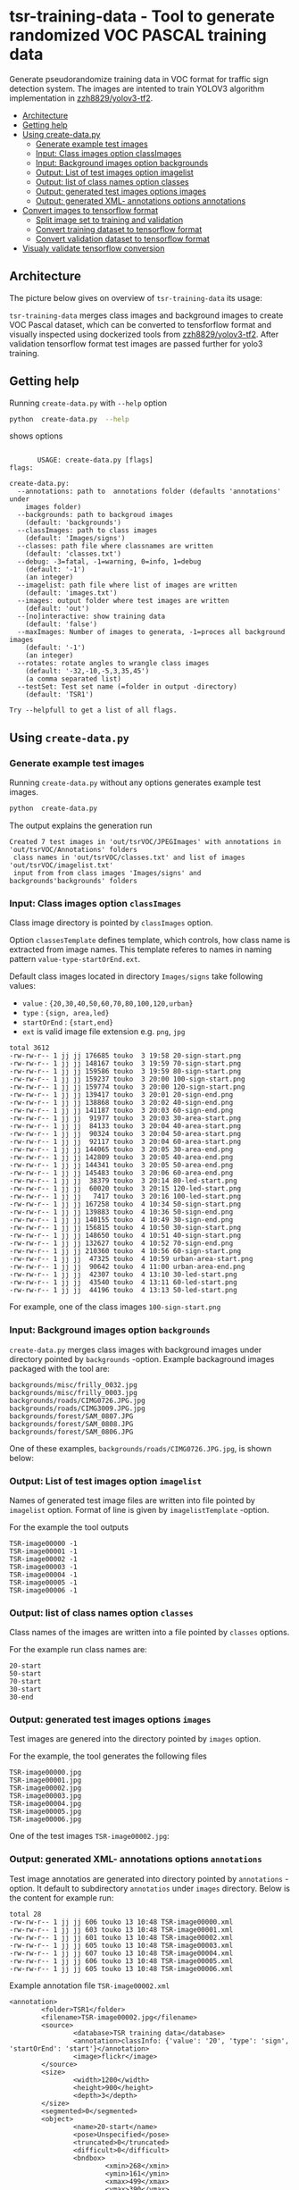 
* tsr-training-data - Tool to generate randomized VOC PASCAL training data 
  :PROPERTIES:
  :TOC:      :include descendants :depth 2
  :END:

Generate pseudorandomize training data in VOC format for traffic sign
detection system.  The images are intented to train YOLOV3 algorithm
implementation in [[https://github.com/zzh8829/yolov3-tf2][zzh8829/yolov3-tf2]].

:CONTENTS:
- [[#architecture][Architecture]]
- [[#getting-help][Getting help]]
- [[#using-create-datapy][Using create-data.py]]
  - [[#generate-example-test-images][Generate example test images]]
  - [[#input-class-images-option-classimages][Input: Class images option classImages]]
  - [[#input-background-images-option-backgrounds][Input: Background images option backgrounds]]
  - [[#output-list-of-test-images-option-imagelist][Output: List of test images option imagelist]]
  - [[#output-list-of-class-names-option-classes][Output: list of class names option classes]]
  - [[#output-generated-test-images-options-images][Output: generated test images options images]]
  - [[#output-generated-xml--annotations-options-annotations][Output: generated XML- annotations options annotations]]
- [[#convert-images-to-tensorflow-format][Convert images to tensorflow format]]
  - [[#split-image-set-to-training-and-validation][Split image set to training and validation]]
  - [[#convert-training-dataset-to-tensorflow-format][Convert training dataset to tensorflow format]]
  - [[#convert-validation-dataset-to-tensorflow-format][Convert validation dataset to tensorflow format]]
- [[#visualy-validate-tensorflow-conversion][Visualy validate tensorflow conversion]]
:END:

** Architecture

The picture below gives on overview of =tsr-training-data= its usage:

#+name: process
#+name: architecture
#+BEGIN_SRC plantuml :eval no-export :exports results :file pics/architecture.jpg
  node  "zzh8829/yolov3-tf2" as YoloV3Tf2 <<github>> { 

  }

  node  "tsr-training-data" as TsrTrainingData {

      node container <<Docker>> {

        folder backgrounds <<binary>>


         folder "Class images" as classimages <<binary>>

         component "create-data.py" as createTrainingData


      }


      folder out {

         folder tstVOC {
                folder images <<binary>>
                folder annotations <<VOC XML>>
                file classes <<text>>
                file imagelist <<text>>
         }
      }

      classimages --> createTrainingData
      backgrounds --> createTrainingData


      createTrainingData --> images 
      createTrainingData --> annotations
      createTrainingData --> classes
      createTrainingData --> imagelist

  }


  component  "marcus2002/yolov3-tf2-training" as Marcus2002 <<Docker>>

  YoloV3Tf2 .> Marcus2002 : Dockerized

      images --> Marcus2002
      annotations --> Marcus2002
      classes --> Marcus2002
      imagelist --> Marcus2002 : split into two\nfor val and train images


  folder tfData {

     file val.tf <<tensorflow data>>
    file train.tf  <<tensorflow data>>
  }

  Marcus2002 --> val.tf : create
  Marcus2002 --> train.tf : create

  actor "Visual validation" as jpgval
  val.tf --> jpgval : extract random picture
  train.tf --> jpgval : extract random picture

  node  "yolov3 tf2 training" as Marcus2002.2
  tfData .> Marcus2002.2 : for training ylov3


  #+END_SRC

  #+RESULTS: architecture
  [[file:pics/architecture.jpg]]

=tsr-training-data= merges class images and background images to
create VOC Pascal dataset, which can be converted to tensforflow
format and visually inspected using dockerized tools from
[[https://github.com/zzh8829/yolov3-tf2][zzh8829/yolov3-tf2]]. After validation tensorflow format test images are
passed further for yolo3 training.



** Getting help

Running  =create-data.py= with =--help= option 

#+name: usage
#+BEGIN_SRC sh :eval no-export :results output :exports both
python  create-data.py  --help
#+END_SRC

shows options

#+RESULTS: usage
#+begin_example

       USAGE: create-data.py [flags]
flags:

create-data.py:
  --annotations: path to  annotations folder (defaults 'annotations' under
    images folder)
  --backgrounds: path to backgroud images
    (default: 'backgrounds')
  --classImages: path to class images
    (default: 'Images/signs')
  --classes: path file where classnames are written
    (default: 'classes.txt')
  --debug: -3=fatal, -1=warning, 0=info, 1=debug
    (default: '-1')
    (an integer)
  --imagelist: path file where list of images are written
    (default: 'images.txt')
  --images: output folder where test images are written
    (default: 'out')
  --[no]interactive: show training data
    (default: 'false')
  --maxImages: Number of images to generata, -1=proces all background images
    (default: '-1')
    (an integer)
  --rotates: rotate angles to wrangle class images
    (default: '-32,-10,-5,3,35,45')
    (a comma separated list)
  --testSet: Test set name (=folder in output -directory)
    (default: 'TSR1')

Try --helpfull to get a list of all flags.
#+end_example



** Using =create-data.py=

#+BEGIN_SRC sh :eval no-export :results output :exports none
rm -rf out/tsrVOC
#+END_SRC

#+RESULTS:

*** Generate example test images 

Running =create-data.py= without any options generates example test
images.

#+name: run-default
#+BEGIN_SRC sh :eval no-export :results output :exports both
python  create-data.py
#+END_SRC

The output explains the generation run

#+RESULTS: run-default
: Created 7 test images in 'out/tsrVOC/JPEGImages' with annotations in 'out/tsrVOC/Annotations' folders
:  class names in 'out/tsrVOC/classes.txt' and list of images 'out/tsrVOC/imagelist.txt'
:  input from from class images 'Images/signs' and backgrounds'backgrounds' folders


*** Input: Class images option =classImages= 

Class image directory is pointed by =classImages= option. 

Option =classesTemplate= defines template, which controls, how class
name is extracted from image names. This template referes to names in
naming pattern =value-type-startOrEnd.ext=.


Default class images located in directory =Images/signs= take
following values:
- =value=  : ={20,30,40,50,60,70,80,100,120,urban}=
- =type= :  ={sign, area,led}=
- =startOrEnd= :  ={start,end}=
- =ext= is valid image file extension e.g. =png=, =jpg=


#+BEGIN_SRC sh :eval no-export :results output :exports results
ls -ltr Images/signs
#+END_SRC

#+RESULTS:
#+begin_example
total 3612
-rw-rw-r-- 1 jj jj 176685 touko  3 19:58 20-sign-start.png
-rw-rw-r-- 1 jj jj 148167 touko  3 19:59 70-sign-start.png
-rw-rw-r-- 1 jj jj 159586 touko  3 19:59 80-sign-start.png
-rw-rw-r-- 1 jj jj 159237 touko  3 20:00 100-sign-start.png
-rw-rw-r-- 1 jj jj 159774 touko  3 20:00 120-sign-start.png
-rw-rw-r-- 1 jj jj 139417 touko  3 20:01 20-sign-end.png
-rw-rw-r-- 1 jj jj 138868 touko  3 20:02 40-sign-end.png
-rw-rw-r-- 1 jj jj 141187 touko  3 20:03 60-sign-end.png
-rw-rw-r-- 1 jj jj  91977 touko  3 20:03 30-area-start.png
-rw-rw-r-- 1 jj jj  84133 touko  3 20:04 40-area-start.png
-rw-rw-r-- 1 jj jj  90324 touko  3 20:04 50-area-start.png
-rw-rw-r-- 1 jj jj  92117 touko  3 20:04 60-area-start.png
-rw-rw-r-- 1 jj jj 144065 touko  3 20:05 30-area-end.png
-rw-rw-r-- 1 jj jj 142809 touko  3 20:05 40-area-end.png
-rw-rw-r-- 1 jj jj 144341 touko  3 20:05 50-area-end.png
-rw-rw-r-- 1 jj jj 145483 touko  3 20:06 60-area-end.png
-rw-rw-r-- 1 jj jj  38379 touko  3 20:14 80-led-start.png
-rw-rw-r-- 1 jj jj  60020 touko  3 20:15 120-led-start.png
-rw-rw-r-- 1 jj jj   7417 touko  3 20:16 100-led-start.png
-rw-rw-r-- 1 jj jj 167258 touko  4 10:34 50-sign-start.png
-rw-rw-r-- 1 jj jj 139883 touko  4 10:36 50-sign-end.png
-rw-rw-r-- 1 jj jj 140155 touko  4 10:49 30-sign-end.png
-rw-rw-r-- 1 jj jj 156815 touko  4 10:50 30-sign-start.png
-rw-rw-r-- 1 jj jj 148650 touko  4 10:51 40-sign-start.png
-rw-rw-r-- 1 jj jj 132627 touko  4 10:52 70-sign-end.png
-rw-rw-r-- 1 jj jj 210360 touko  4 10:56 60-sign-start.png
-rw-rw-r-- 1 jj jj  47325 touko  4 10:59 urban-area-start.png
-rw-rw-r-- 1 jj jj  90642 touko  4 11:00 urban-area-end.png
-rw-rw-r-- 1 jj jj  42307 touko  4 13:10 30-led-start.png
-rw-rw-r-- 1 jj jj  43540 touko  4 13:11 60-led-start.png
-rw-rw-r-- 1 jj jj  44196 touko  4 13:13 50-led-start.png
#+end_example

For example, one of the class images =100-sign-start.png= 

[[file:Images/signs/100-sign-start.png]]


*** Input: Background images option =backgrounds=

=create-data.py= merges class images with background images under
directory pointed by =backgrounds= -option. Example backaground images
packaged with the tool are:

#+BEGIN_SRC sh :eval no-export :results output :exports results
find backgrounds \( -name '*.JPG' -o  -name '*.jpg' \)
#+END_SRC

#+RESULTS:
: backgrounds/misc/frilly_0032.jpg
: backgrounds/misc/frilly_0003.jpg
: backgrounds/roads/CIMG0726.JPG.jpg
: backgrounds/roads/CIMG3009.JPG.jpg
: backgrounds/forest/SAM_0807.JPG
: backgrounds/forest/SAM_0808.JPG
: backgrounds/forest/SAM_0806.JPG

One of these examples, =backgrounds/roads/CIMG0726.JPG.jpg=, is shown
below:

[[file:backgrounds/roads/CIMG0726.JPG.jpg]]


*** Output: List of test images option =imagelist=

Names of generated test image files are written into file pointed by
=imagelist= option. Format of line is given by =imagelistTemplate=
-option.  

For the example the tool outputs
#+BEGIN_SRC sh :eval no-export :results output :exports results
cat out/tsrVOC/imagelist.txt
#+END_SRC

#+RESULTS:
: TSR-image00000 -1
: TSR-image00001 -1
: TSR-image00002 -1
: TSR-image00003 -1
: TSR-image00004 -1
: TSR-image00005 -1
: TSR-image00006 -1


*** Output: list of class names option =classes=

Class names of the images are written into a file pointed by =classes=
options. 

For the example run class names are:

#+BEGIN_SRC sh :eval no-export :results output :exports results
cat out/tsrVOC/classes.txt
#+END_SRC


#+RESULTS:
: 20-start
: 50-start
: 70-start
: 30-start
: 30-end


*** Output: generated test images options =images=

Test images are genered into the directory pointed by =images= option. 

For the example, the tool generates the following files

 #+BEGIN_SRC sh :eval no-export :results output :exports results 
 ls -tr out/tsrVOC/JPEGImages/
 #+END_SRC

 #+RESULTS:
 : TSR-image00000.jpg
 : TSR-image00001.jpg
 : TSR-image00002.jpg
 : TSR-image00003.jpg
 : TSR-image00004.jpg
 : TSR-image00005.jpg
 : TSR-image00006.jpg

One of the test images =TSR-image00002.jpg=:

 #+BEGIN_SRC sh :eval no-export :results output raw :exports results
 find out/tsrVOC/JPEGImages -name '*002.jpg' -exec echo [[file:{}]] \;
 #+END_SRC

 #+RESULTS:
 [[file:out/tsrVOC/JPEGImages/TSR-image00002.jpg]]



*** Output: generated XML- annotations options =annotations=

Test image annotatios are generated into directory pointed by
=annotations= -option. It default to subdirectory =annotatios= under
=images= directory. Below is the content for example run:

 #+BEGIN_SRC sh :eval no-export :results output :exports results
 ls -ltr out/tsrVOC/Annotations/
 #+END_SRC

 #+RESULTS:
 : total 28
 : -rw-rw-r-- 1 jj jj 606 touko 13 10:48 TSR-image00000.xml
 : -rw-rw-r-- 1 jj jj 603 touko 13 10:48 TSR-image00001.xml
 : -rw-rw-r-- 1 jj jj 601 touko 13 10:48 TSR-image00002.xml
 : -rw-rw-r-- 1 jj jj 605 touko 13 10:48 TSR-image00003.xml
 : -rw-rw-r-- 1 jj jj 607 touko 13 10:48 TSR-image00004.xml
 : -rw-rw-r-- 1 jj jj 606 touko 13 10:48 TSR-image00005.xml
 : -rw-rw-r-- 1 jj jj 605 touko 13 10:48 TSR-image00006.xml


Example annotation file =TSR-image00002.xml=

 #+BEGIN_SRC sh :eval no-export :results output :exports results
 cat out/tsrVOC/Annotations/TSR-image00002.xml
 #+END_SRC

 #+RESULTS:
 #+begin_example
 <annotation>
         <folder>TSR1</folder>
         <filename>TSR-image00002.jpg</filename>
         <source>
                 <database>TSR training data</database>
                 <annotation>classInfo: {'value': '20', 'type': 'sign', 'startOrEnd': 'start'}</annotation>
                 <image>flickr</image>
         </source>
         <size>
                 <width>1200</width>
                 <height>900</height>
                 <depth>3</depth>
         </size>
         <segmented>0</segmented>
         <object>
                 <name>20-start</name>
                 <pose>Unspecified</pose>
                 <truncated>0</truncated>
                 <difficult>0</difficult>
                 <bndbox>
                         <xmin>268</xmin>
                         <ymin>161</ymin>
                         <xmax>499</xmax>
                         <ymax>390</ymax>
                 </bndbox>
         </object>
 </annotation>
 #+end_example




** Convert images to tensorflow format

#+name: tag-number 
#+BEGIN_SRC R :exports none
1
#+END_SRC

#+BEGIN_SRC sh :eval no-export :results output :exports none
mkdir out/tfData
#+END_SRC


*** Split image set to training and validation


#+RESULTS:


Split =out/tsrVOC/imagelist.txt= into two files
=out/tsrVOC/ImageSets/Main/aeroplane_train.txt= and
=out/tsrVOC/ImageSets/Main/aeroplane_val.txt= used by [[https://github.com/zzh8829/yolov3-tf2/blob/master/tools/voc2012.py][yolov3-tf2 VOC
conversion tools]]

#+BEGIN_SRC sh :eval no-export :results output
mkdir -p out/tsrVOC/ImageSets/Main
tail -3 out/tsrVOC/imagelist.txt > out/tsrVOC/ImageSets/Main/aeroplane_train.txt
head  -4 out/tsrVOC/imagelist.txt > out/tsrVOC/ImageSets/Main/aeroplane_val.txt
#+END_SRC

#+RESULTS:

#+BEGIN_SRC sh :eval no-export :results output :exports none
ls -ltr out/tsrVOC/ImageSets/Main
#+END_SRC

#+RESULTS:
: total 8
: -rw-rw-r-- 1 jj jj 72 touko 13 14:00 aeroplane_val.txt
: -rw-rw-r-- 1 jj jj 54 touko 13 14:00 aeroplane_train.txt



*** Convert training dataset to tensorflow format

#+BEGIN_SRC sh :eval no-export :results output :var TAG=tag-number
  docker run \
       --user $(id -u):$(id -g) \
       --workdir /yolov3-tf2 \
       --volume $(pwd)/out/tsrVOC/:/yolov3-tf2/tsrVOC \
       --volume $(pwd)/out/tfData/:/yolov3-tf2/tfData \
       marcus2002/yolov3-tf2-training:$TAG \
         python tools/voc2012.py \
           --classes tsrVOC/classes.txt \
           --data_dir tsrVOC \
           --output_file tfData/tsr_train.tfrecord \
           --split train
#+END_SRC



#+RESULTS:

The result is

#+BEGIN_SRC sh :eval no-export :results output :exports output
ls -tr out/tfData/tsr_train.tfrecord
#+END_SRC

#+RESULTS:
: out/tfData/tsr_train.tfrecord


*** Convert validation dataset to tensorflow format

#+BEGIN_SRC sh :eval no-export :results output :var TAG=tag-number
  docker run \
       --user $(id -u):$(id -g) \
       --workdir /yolov3-tf2 \
       --volume $(pwd)/out/tsrVOC/:/yolov3-tf2/tsrVOC \
       --volume $(pwd)/out/tfData/:/yolov3-tf2/tfData \
       marcus2002/yolov3-tf2-training:$TAG \
         python tools/voc2012.py \
           --classes tsrVOC/classes.txt \
           --data_dir tsrVOC \
           --output_file tfData/tsr_val.tfrecord \
           --split val
#+END_SRC

#+RESULTS:

The result is

#+BEGIN_SRC sh :eval no-export :results output :exports output
ls -tr out/tfData/tsr_val.tfrecord
#+END_SRC

#+RESULTS:
: out/tfData/tsr_val.tfrecord


** Visualy validate tensorflow conversion

To visualize training tensorflow data in
=out/tfData/tsr_train.tfrecord= run the command

#+BEGIN_SRC sh :eval no-export :results output :var TAG=tag-number
  docker run \
       --user $(id -u):$(id -g) \
       --workdir /yolov3-tf2 \
       --volume $(pwd)/out/tsrVOC/:/yolov3-tf2/tsrVOC \
       --volume $(pwd)/out/tfData/:/yolov3-tf2/tfData \
       marcus2002/yolov3-tf2-training:$TAG \
         python tools/visualize_dataset.py \
           --classes tsrVOC/classes.txt \
           --dataset  tfData/tsr_train.tfrecord \
           --output tfData/visu-trainset.jpg


#+END_SRC

#+RESULTS:

The result shows

[[file:out/tfData/visu-trainset.jpg]]


To visualize dataset in =out/tfData/tsr_val.tfrecord= run

#+BEGIN_SRC sh :eval no-export :results output :var TAG=tag-number
  docker run \
       --user $(id -u):$(id -g) \
       --workdir /yolov3-tf2 \
       --volume $(pwd)/out/tsrVOC/:/yolov3-tf2/tsrVOC \
       --volume $(pwd)/out/tfData/:/yolov3-tf2/tfData \
       marcus2002/yolov3-tf2-training:$TAG \
         python tools/visualize_dataset.py \
           --classes tsrVOC/classes.txt \
           --dataset  tfData/tsr_val.tfrecord \
           --output tfData/visu-valset.jpg
#+END_SRC

#+RESULTS:

The result shows

[[file:out/tfData/visu-valset.jpg]]


* Fin                                                              :noexport:

** Emacs variables

   #+RESULTS:

   # Local Variables:
   # org-confirm-babel-evaluate: nil
   # End:


